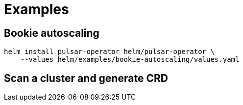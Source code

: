 = Examples

== Bookie autoscaling
[source,bash]
----
helm install pulsar-operator helm/pulsar-operator \
    --values helm/examples/bookie-autoscaling/values.yaml
----

== Scan a cluster and generate CRD